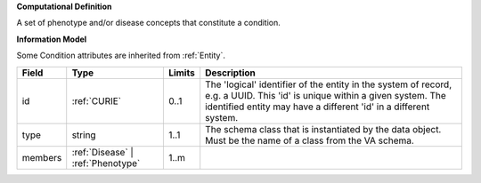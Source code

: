 **Computational Definition**

A set of phenotype and/or disease concepts that constitute a condition.

**Information Model**

Some Condition attributes are inherited from :ref:`Entity`.

.. list-table::
   :class: clean-wrap
   :header-rows: 1
   :align: left
   :widths: auto
   
   *  - Field
      - Type
      - Limits
      - Description
   *  - id
      - :ref:`CURIE`
      - 0..1
      - The 'logical' identifier of the entity in the system of record, e.g. a UUID. This 'id' is  unique within a given system. The identified entity may have a different 'id' in a different  system.
   *  - type
      - string
      - 1..1
      - The schema class that is instantiated by the data object. Must be the name of a class from  the VA schema.
   *  - members
      - :ref:`Disease` | :ref:`Phenotype`
      - 1..m
      - 
